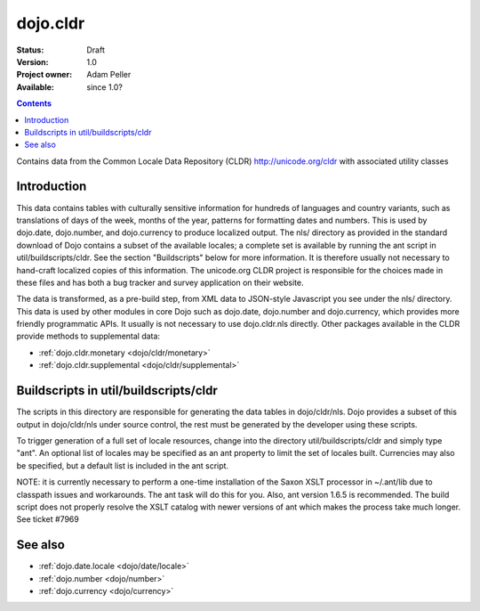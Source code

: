 .. _dojo/cldr:

=========
dojo.cldr
=========

:Status: Draft
:Version: 1.0
:Project owner: Adam Peller
:Available: since 1.0?

.. contents::
   :depth: 2

Contains data from the Common Locale Data Repository (CLDR) http://unicode.org/cldr with associated utility classes

Introduction
============

This data contains tables with culturally sensitive information for hundreds of languages and country variants, such as translations of days of the week, months of the year, patterns for formatting dates and numbers. This is used by dojo.date, dojo.number, and dojo.currency to produce localized output. The nls/ directory as provided in the standard download of Dojo contains a subset of the available locales; a complete set is available by running the ant script in util/buildscripts/cldr.  See the section "Buildscripts" below for more information.  It is therefore usually not necessary to hand-craft localized copies of this information.  The unicode.org CLDR project is responsible for the choices made in these files and has both a bug tracker and survey application on their website.


The data is transformed, as a pre-build step, from XML data to JSON-style Javascript you see under the nls/ directory.
This data is used by other modules in core Dojo such as dojo.date, dojo.number and dojo.currency,
which provides more friendly programmatic APIs. It usually is not necessary to use dojo.cldr.nls directly.
Other packages available in the CLDR provide methods to supplemental data:

* :ref:`dojo.cldr.monetary <dojo/cldr/monetary>`
* :ref:`dojo.cldr.supplemental <dojo/cldr/supplemental>`


Buildscripts in util/buildscripts/cldr
======================================

The scripts in this directory are responsible for generating the data tables in dojo/cldr/nls. Dojo provides a subset of this output in dojo/cldr/nls under source control, the rest must be generated by the developer using these scripts.

To trigger generation of a full set of locale resources, change into the directory util/buildscripts/cldr and simply type "ant".  An optional list of locales may be specified as an ant property to limit the set of locales built. Currencies may also be specified, but a default list is included in the ant script.

NOTE: it is currently necessary to perform a one-time installation of the Saxon XSLT processor in ~/.ant/lib due to classpath issues and workarounds.  The ant task will do this for you. Also, ant version 1.6.5 is recommended. The build script does not properly resolve the XSLT catalog with newer versions of ant which makes the process take much longer. See ticket #7969

See also
========

* :ref:`dojo.date.locale <dojo/date/locale>`
* :ref:`dojo.number <dojo/number>`
* :ref:`dojo.currency <dojo/currency>`

